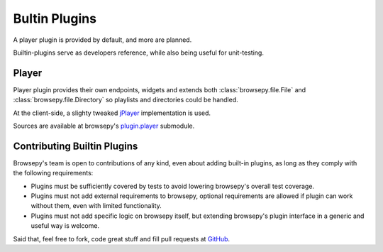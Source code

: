 .. _builtin-plugins:

Bultin Plugins
==============

A player plugin is provided by default, and more are planned.

Builtin-plugins serve as developers reference, while also being useful for
unit-testing.

.. _builtin-plugins-player:

Player
------

Player plugin provides their own endpoints, widgets and extends both
:class:`browsepy.file.File` and :class:`browsepy.file.Directory` so playlists
and directories could be handled.

At the client-side, a slighty tweaked `jPlayer <http://jplayer.org/>`_
implementation is used.

Sources are available at browsepy's `plugin.player`_ submodule.

.. _plugin.player: https://github.com/ergoithz/browsepy/tree/master/browsepy/plugin/player

.. _builtin-plugins-contributing:

Contributing Builtin Plugins
----------------------------

Browsepy's team is open to contributions of any kind, even about adding
built-in plugins, as long as they comply with the following requirements:

* Plugins must be sufficiently covered by tests to avoid lowering browsepy's
  overall test coverage.
* Plugins must not add external requirements to browsepy, optional
  requirements are allowed if plugin can work without them, even with
  limited functionality.
* Plugins must not add specific logic on browsepy itself, but extending
  browsepy's plugin interface in a generic and useful way is welcome.

Said that, feel free to fork, code great stuff and fill pull requests at
`GitHub <https://github.com/ergoithz/browsepy>`_.
